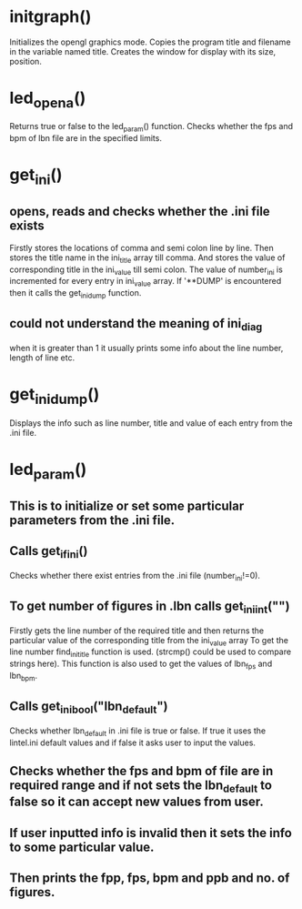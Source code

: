 * initgraph()
Initializes the opengl graphics mode.
Copies the program title and filename in the variable named title.
Creates the window for display with its size, position.
* led_opena()
Returns true or false to the led_param() function.
Checks whether the fps and bpm of lbn file are in the specified limits.
* get_ini()
** opens, reads and checks whether the .ini file exists
Firstly stores the locations of comma and semi colon line by line.
Then stores the title name in the ini_title array till comma.
And stores the value of corresponding title in the ini_value till semi colon.
The value of number_ini is incremented for every entry in ini_value array.
If '**DUMP' is encountered then it calls the get_ini_dump function.
** could not understand the meaning of ini_diag
when it is greater than 1 it usually prints some info about the line number, length of line etc.
 
* get_ini_dump()
Displays the info such as line number, title and value of each entry from the .ini file.

* led_param()
** This is to initialize or set some particular parameters from the .ini file.
** Calls get_if_ini()
Checks whether there exist entries from the .ini file (number_ini!=0).
** To get number of figures in .lbn calls get_ini_int("")
Firstly gets the line number of the required title and then returns the particular value of the corresponding title from the ini_value array
To get the line number find_ini_title function is used. (strcmp() could be used to compare strings here).
This function is also used to get the values of lbn_fps and lbn_bpm.
** Calls get_ini_bool("lbn_default")
Checks whether lbn_default in .ini file is true or false.
If true it uses the lintel.ini default values and if false it asks user to input the values.

** Checks whether the fps and bpm of file are in required range and if not sets the lbn_default to false so it can accept new values from user.
** If user inputted info is invalid then it sets the info to some particular value.
** Then prints the fpp, fps, bpm and ppb and no. of figures.
